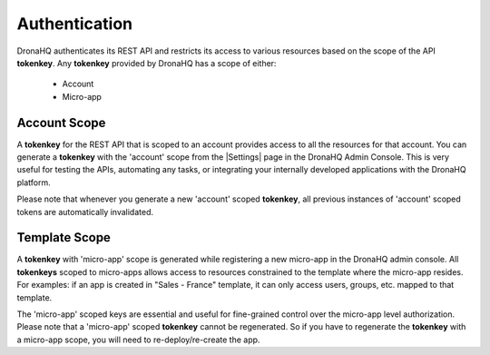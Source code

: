 .. _ref-rest-api-auth:

Authentication
==============
DronaHQ authenticates its REST API and restricts its access to various resources based on the scope of the API **tokenkey**. Any **tokenkey** provided by DronaHQ has a scope of  either:

	- Account
	- Micro-app

Account Scope
-------------
A **tokenkey** for the REST API that is scoped to an account provides access to all the resources for that account. You can generate a **tokenkey** with the 'account' scope from the |Settings| page in the DronaHQ Admin Console. This is very useful for testing the APIs, automating any tasks, or integrating your internally developed applications with the DronaHQ platform.

.. |Settings| raw:: html

   <a href="https://build.dronamobile.com/settings" target="_blank">Settings</a>

Please note that whenever you generate a new 'account' scoped **tokenkey**, all previous instances of 'account' scoped tokens are automatically invalidated.

Template Scope
--------------
A **tokenkey** with 'micro-app' scope is generated while registering a new micro-app in the DronaHQ admin console. All **tokenkeys** scoped to micro-apps allows access to resources constrained to the template where the micro-app resides. For examples: if an app is created in "Sales - France" template, it can only access users, groups, etc. mapped to that template. 

The 'micro-app' scoped keys are essential and useful for fine-grained control over the micro-app level authorization. Please note that a 'micro-app' scoped **tokenkey** cannot be regenerated. So if you have to regenerate the **tokenkey** with a micro-app scope, you will need to re-deploy/re-create the app.

